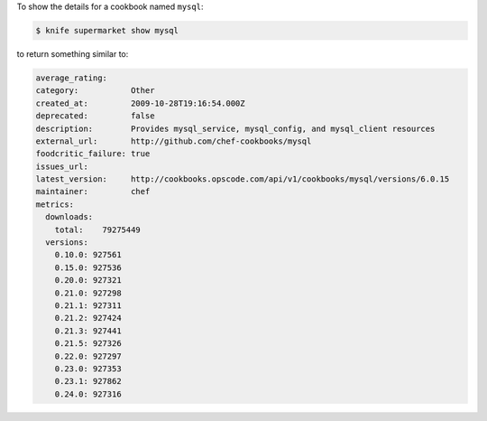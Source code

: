 .. The contents of this file may be included in multiple topics (using the includes directive).
.. The contents of this file should be modified in a way that preserves its ability to appear in multiple topics.


To show the details for a cookbook named ``mysql``:

.. code-block:: bash

   $ knife supermarket show mysql
   
to return something similar to:

.. code-block:: bash

   average_rating:
   category:           Other
   created_at:         2009-10-28T19:16:54.000Z
   deprecated:         false
   description:        Provides mysql_service, mysql_config, and mysql_client resources
   external_url:       http://github.com/chef-cookbooks/mysql
   foodcritic_failure: true
   issues_url:
   latest_version:     http://cookbooks.opscode.com/api/v1/cookbooks/mysql/versions/6.0.15
   maintainer:         chef
   metrics:
     downloads:
       total:    79275449
     versions:
       0.10.0: 927561
       0.15.0: 927536
       0.20.0: 927321
       0.21.0: 927298
       0.21.1: 927311
       0.21.2: 927424
       0.21.3: 927441
       0.21.5: 927326
       0.22.0: 927297
       0.23.0: 927353
       0.23.1: 927862
       0.24.0: 927316
